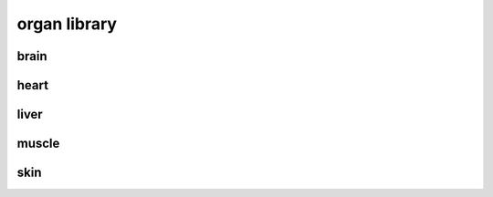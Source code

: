 #############
organ library
#############

brain
-----

heart
-----

liver
-----

muscle
------

skin
----

